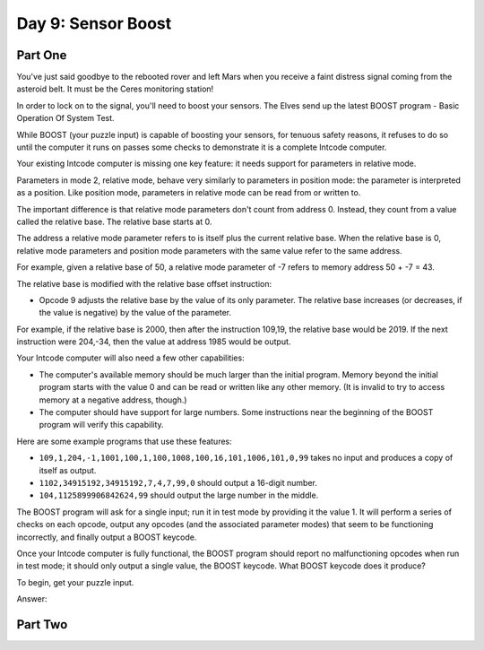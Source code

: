 =================================================================================
  Day 9: Sensor Boost
=================================================================================


Part One
=================================================================================

You've just said goodbye to the rebooted rover and left Mars when you receive a
faint distress signal coming from the asteroid belt. It must be the Ceres
monitoring station!

In order to lock on to the signal, you'll need to boost your sensors. The Elves
send up the latest BOOST program - Basic Operation Of System Test.

While BOOST (your puzzle input) is capable of boosting your sensors, for tenuous
safety reasons, it refuses to do so until the computer it runs on passes some
checks to demonstrate it is a complete Intcode computer.

Your existing Intcode computer is missing one key feature: it needs support for
parameters in relative mode.

Parameters in mode 2, relative mode, behave very similarly to parameters in
position mode: the parameter is interpreted as a position. Like position mode,
parameters in relative mode can be read from or written to.

The important difference is that relative mode parameters don't count from
address 0. Instead, they count from a value called the relative base. The
relative base starts at 0.

The address a relative mode parameter refers to is itself plus the current
relative base. When the relative base is 0, relative mode parameters and position
mode parameters with the same value refer to the same address.

For example, given a relative base of 50, a relative mode parameter of -7 refers
to memory address 50 + -7 = 43.

The relative base is modified with the relative base offset instruction:

- Opcode 9 adjusts the relative base by the value of its only parameter. The
  relative base increases (or decreases, if the value is negative) by the value
  of the parameter.

For example, if the relative base is 2000, then after the instruction 109,19, the
relative base would be 2019. If the next instruction were 204,-34, then the value
at address 1985 would be output.

Your Intcode computer will also need a few other capabilities:

- The computer's available memory should be much larger than the initial program.
  Memory beyond the initial program starts with the value 0 and can be read or
  written like any other memory. (It is invalid to try to access memory at a
  negative address, though.)
- The computer should have support for large numbers. Some instructions near the
  beginning of the BOOST program will verify this capability.

Here are some example programs that use these features:

- ``109,1,204,-1,1001,100,1,100,1008,100,16,101,1006,101,0,99``
  takes no input and produces a copy of itself as output.
- ``1102,34915192,34915192,7,4,7,99,0`` should output a 16-digit number.
- ``104,1125899906842624,99`` should output the large number in the middle.

The BOOST program will ask for a single input; run it in test mode by providing
it the value 1. It will perform a series of checks on each opcode, output any
opcodes (and the associated parameter modes) that seem to be functioning
incorrectly, and finally output a BOOST keycode.

Once your Intcode computer is fully functional, the BOOST program should report
no malfunctioning opcodes when run in test mode; it should only output a single
value, the BOOST keycode. What BOOST keycode does it produce?

To begin, get your puzzle input.

Answer:


Part Two
=================================================================================

